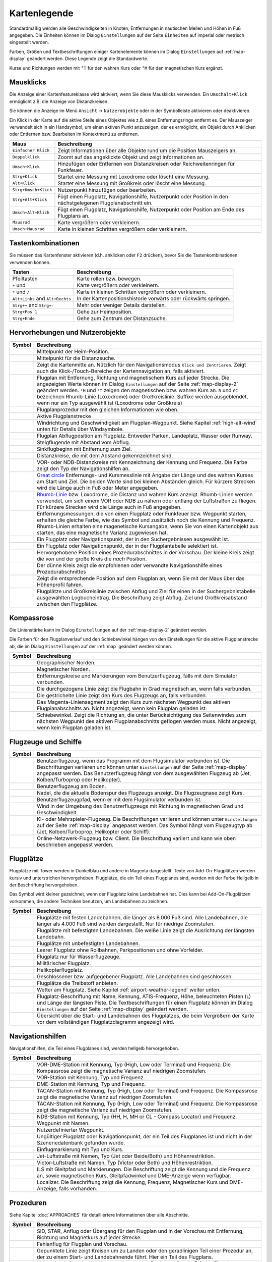 Kartenlegende
-------------

Standardmäßig werden alle Geschwindigkeiten in Knoten, Entfernungen in
nautischen Meilen und Höhen in Fuß angegeben. Die Einheiten können im
Dialog ``Einstellungen`` auf der Seite ``Einheiten`` auf
imperial oder metrisch eingestellt werden.

Farben, Größen und Textbeschriftungen einiger Kartenelemente können im
Dialog ``Einstellungen`` auf :ref:`map-display`
geändert werden. Diese Legende zeigt die Standardwerte.

Kurse und Richtungen werden mit ``°T`` für den wahren Kurs oder ``°M``
für den magnetischen Kurs ergänzt.

Mausklicks
~~~~~~~~~~

Die Anzeige einer Kartenfeatureklasse wird aktiviert, wenn
Sie diese Mausklicks verwenden. Ein ``Umschalt+Klick`` ermöglicht z.B. die
Anzeige von Distanzkreisen.

Sie können die Anzeige im Menü ``Ansicht`` -> ``Nutzerobjekte``
oder in der Symbolleiste aktivieren oder deaktivieren.

Ein Klick in der Karte auf die aktive Stelle eines Objektes wie z.B.
eines Entfernungsrings entfernt es. Der Mauszeiger verwandelt sich in ein
Handsymbol, um einen aktiven Punkt anzuzeigen, der es ermöglicht, ein
Objekt durch Anklicken oder Entfernen bzw. Bearbeiten im Kontextmenü zu
entfernen.

+-----------------------------------+-----------------------------------+
| Maus                              | Beschreibung                      |
+===================================+===================================+
| ``Einfacher Klick``               | Zeigt Informationen über alle     |
|                                   | Objekte rund um die Position      |
|                                   | Mauszeigers an.                   |
+-----------------------------------+-----------------------------------+
| ``Doppelklick``                   | Zoomt auf das angeklickte Objekt  |
|                                   | und zeigt Informationen an.       |
+-----------------------------------+-----------------------------------+
| ``Umsch+Klick``                   | Hinzufügen oder Entfernen von     |
|                                   | Distanzkreisen oder               |
|                                   | Reichweitenringen für Funkfeuer.  |
+-----------------------------------+-----------------------------------+
| ``Strg+Klick``                    | Startet eine Messung mit          |
|                                   | Loxodrome oder löscht eine        |
|                                   | Messung.                          |
+-----------------------------------+-----------------------------------+
| ``Alt+Klick``                     | Startet eine Messung mit          |
|                                   | Großkreis oder löscht eine        |
|                                   | Messung.                          |
+-----------------------------------+-----------------------------------+
| ``Strg+Umsch+Klick``              | Nutzerpunkt hinzufügen oder       |
|                                   | bearbeiten.                       |
+-----------------------------------+-----------------------------------+
| ``Strg+Alt+Klick``                | Fügt einen Flugplatz,             |
|                                   | Navigationshilfe, Nutzerpunkt     |
|                                   | oder Position in den              |
|                                   | nächstgelegenen Flugplanabschnitt |
|                                   | ein.                              |
+-----------------------------------+-----------------------------------+
| ``Umsch+Alt+Klick``               | Fügt einen Flugplatz,             |
|                                   | Navigationshilfe, Nutzerpunkt     |
|                                   | oder Position am Ende des         |
|                                   | Flugplans an.                     |
+-----------------------------------+-----------------------------------+
| ``Mausrad``                       | Karte vergrößern oder             |
|                                   | verkleinern.                      |
+-----------------------------------+-----------------------------------+
| ``Umsch+Mausrad``                 | Karte in kleinen Schritten        |
|                                   | vergrößern oder verkleinern.      |
+-----------------------------------+-----------------------------------+

.. _key-commands:

Tastenkombinationen
~~~~~~~~~~~~~~~~~~~

Sie müssen das Kartenfenster aktivieren (d.h. anklicken oder ``F2`` drücken),
bevor Sie die Tastenkombinationen verwenden können.

+-----------------------------------+-----------------------------------+
| Tasten                            | Beschreibung                      |
+===================================+===================================+
| Pfeiltasten                       | Karte rollen bzw. bewegen.        |
+-----------------------------------+-----------------------------------+
| ``+`` und ``-``                   | Karte vergrößern oder             |
|                                   | verkleinern.                      |
+-----------------------------------+-----------------------------------+
| ``*`` und ``/``                   | Karte in kleinen Schritten        |
|                                   | vergrößern oder verkleinern.      |
+-----------------------------------+-----------------------------------+
| ``Alt+Links`` and ``Alt+Rechts``  | In der Kartenpositionshistorie    |
|                                   | vorwärts oder rückwärts springen. |
+-----------------------------------+-----------------------------------+
| ``Strg++`` and ``Strg+-``         | Mehr oder weniger Details         |
|                                   | darstellen.                       |
+-----------------------------------+-----------------------------------+
| ``Strg+Pos 1``                    | Gehe zur Heimposition.            |
+-----------------------------------+-----------------------------------+
| ``Strg+Ende``                     | Gehe zum Zentrum der              |
|                                   | Distanzsuche.                     |
+-----------------------------------+-----------------------------------+

.. _highlights:

Hervorhebungen und Nutzerobjekte
~~~~~~~~~~~~~~~~~~~~~~~~~~~~~~~~~~

+-----------------------------------+-----------------------------------+
| Symbol                            | Beschreibung                      |
+===================================+===================================+
| |Home|                            | Mittelpunkt der Heim-Position.    |
+-----------------------------------+-----------------------------------+
| |Mark|                            | Mittelpunkt für die Distanzsuche. |
+-----------------------------------+-----------------------------------+
| |Center|                          | Zeigt die Kartenmitte an.         |
|                                   | Nützlich für den Navigationsmodus |
|                                   | ``Klick und Zentrieren``. Zeigt   |
|                                   | auch die Klick-/Touch-Bereiche    |
|                                   | der Kartennavigation an, falls    |
|                                   | aktiviert.                        |
+-----------------------------------+-----------------------------------+
| |Flight Plan|                     | Flugplan mit Entfernung, Richtung |
|                                   | und magnetischem Kurs auf jeder   |
|                                   | Strecke. Die angezeigten Werte    |
|                                   | können im Dialog                  |
|                                   | ``Einstellungen`` auf             |
|                                   | der Seite                         |
|                                   | :ref:`map-display-2` geändert     |
|                                   | werden. ``°M`` und                |
|                                   | ``°T`` zeigen                     |
|                                   | den magnetischen bzw. wahren Kurs |
|                                   | an. ``R`` und ``GC``              |
|                                   | bezeichnen Rhumb-Linie            |
|                                   | (Loxodrome) oder                  |
|                                   | Großkreislinie. Suffixe werden    |
|                                   | ausgeblendet, wenn nur ein        |
|                                   | Typ ausgewählt ist (Loxodrome     |
|                                   | oder Großkreis)                   |
+-----------------------------------+-----------------------------------+
| |Flight Plan Procedure|           | Flugplanprozedur mit den          |
|                                   | gleichen Informationen wie oben.  |
+-----------------------------------+-----------------------------------+
| |Active Leg|                      | Aktive Flugplanstrecke            |
+-----------------------------------+-----------------------------------+
| |Wind Barb|                       | Windrichtung und Geschwindigkeit  |
|                                   | am Flugplan-Wegpunkt. Siehe       |
|                                   | Kapitel :ref:`high-alt-wind`      |
|                                   | unten für Details über            |
|                                   | Windsymbole.                      |
+-----------------------------------+-----------------------------------+
| |Flight Plan Departure Position|  | Flugplan Abflugposition am        |
|                                   | Flugplatz. Entweder Parken,       |
|                                   | Landeplatz,                       |
|                                   | Wasser oder Runway.               |
+-----------------------------------+-----------------------------------+
| |Top of Climb|                    | Steigflugende mit Abstand         |
|                                   | vom Abflug.                       |
+-----------------------------------+-----------------------------------+
| |Top of Descent|                  | Sinkflugbeginn mit                |
|                                   | Entfernung zum Ziel.              |
+-----------------------------------+-----------------------------------+
| |Range|                           | Distanzkreise, die mit dem        |
|                                   | Abstand gekennzeichnet sind.      |
+-----------------------------------+-----------------------------------+
| |Range VOR| |Range NDB|           | VOR- oder NDB-Distanzkreise       |
|                                   | mit Kennzeichnung der Kennung     |
|                                   | und Frequenz. Die Farbe zeigt den |
|                                   | Typ der Navigationshilfen an.     |
+-----------------------------------+-----------------------------------+
| |Distance GC|                     | `Great                            |
|                                   | circle <https://en.wikipedia.org/ |
|                                   | wiki/Great-circle_distance>`__    |
|                                   | Entfernungs- und Kursmesslinie    |
|                                   | mit Angabe der Länge und des      |
|                                   | wahren Kurses am Start und Ziel.  |
|                                   | Die beiden Werte                  |
|                                   | sind bei kleinen Abständen        |
|                                   | gleich. Für kürzere Strecken wird |
|                                   | die Länge auch in Fuß oder Meter  |
|                                   | angegeben.                        |
+-----------------------------------+-----------------------------------+
| |Distance Rhumb|                  | `Rhumb-Linie <https://en.wikipedi |
|                                   | a.org/wiki/Rhumb_line>`__ bzw.    |
|                                   | Loxodrome, die                    |
|                                   | Distanz und wahren Kurs anzeigt.  |
|                                   | Rhumb-Linien werden verwendet, um |
|                                   | sich einem VOR oder NDB zu nähern |
|                                   | oder entlang der Luftstraßen zu   |
|                                   | fliegen. Für kürzere Strecken     |
|                                   | wird die Länge auch in Fuß        |
|                                   | angegeben.                        |
+-----------------------------------+-----------------------------------+
| |Distance VOR|                    | Entfernungsmessungen, die von     |
|                                   | einen Flugplatz oder Funkfeuer    |
|                                   | bzw. Wegpunkt starten, erhalten   |
|                                   | die gleiche Farbe, wie das Symbol |
|                                   | und zusätzlich noch die Kennung   |
|                                   | und Frequenz. Rhumb-Linien        |
|                                   | erhalten eine magenetische        |
|                                   | Kursangabe, wenn Sie von einen    |
|                                   | Kartenobjekt aus starten, das     |
|                                   | eine magnetische Varianz          |
|                                   | zugewiesen hat.                   |
+-----------------------------------+-----------------------------------+
| |Search Highlight|                | Ein Flugplatz oder                |
|                                   | Navigationspunkt, der in den      |
|                                   | Suchergebnissen ausgewählt ist.   |
+-----------------------------------+-----------------------------------+
| |Flight Plan Hightlight|          | Ein Flugplatz oder                |
|                                   | Navigationspunkt, der in der      |
|                                   | Flugplantabelle selektiert ist.   |
+-----------------------------------+-----------------------------------+
| |Procedure Highlight From|        | Hervorgehobene Position eines     |
| |Procedure Highlight To|          | Prozedurabschnittes in der        |
|                                   | Vorschau. Der kleine Kreis        |
|                                   | zeigt die *von* und der           |
|                                   | große Kreis die *nach*            |
|                                   | Position.                         |
+-----------------------------------+-----------------------------------+
| |Procedure Highlight Related|     | Der dünne Kreis zeigt die         |
|                                   | empfohlenen oder verwandte        |
|                                   | Navigationshilfe eines            |
|                                   | Prozedurabschnittes               |
+-----------------------------------+-----------------------------------+
| |Elevation Profile Position|      | Zeigt die entsprechende Position  |
|                                   | auf dem Flugplan an, wenn Sie mit |
|                                   | der Maus über das Höhenprofil     |
|                                   | fahren.                           |
+-----------------------------------+-----------------------------------+
| |Logbook Entry|                   | Flugplätze und Großkreislinie     |
|                                   | zwischen Abflug und Ziel für      |
|                                   | einen in der Suchergebnistabelle  |
|                                   | ausgewählten Logbucheintrag. Die  |
|                                   | Beschriftung zeigt Abflug, Ziel   |
|                                   | und                               |
|                                   | Großkreisabstand zwischen den     |
|                                   | Flugplätze.                       |
+-----------------------------------+-----------------------------------+

.. _compass-rose:

Kompassrose
~~~~~~~~~~~

Die Linienstärke kann im Dialog ``Einstellungen`` auf der
:ref:`map-display-2` geändert werden.

Die Farben für den Flugplanverlauf und den Schiebewinkel hängen von den
Einstellungen für die aktive Flugplanstrecke ab, die im Dialog
``Einstellungen`` auf der :ref:`map` geändert werden können.

+-----------------------------------+-----------------------------------+
| Symbol                            | Beschreibung                      |
+===================================+===================================+
| |True North|                      | Geographischer Norden.            |
+-----------------------------------+-----------------------------------+
| |Magnetic North|                  | Magnetischer Norden.              |
+-----------------------------------+-----------------------------------+
| |Distance Circles|                | Entfernungskreise und             |
|                                   | Markierungen vom                  |
|                                   | Benutzerflugzeug, falls mit dem   |
|                                   | Simulator verbunden.              |
+-----------------------------------+-----------------------------------+
| |Aircraft Track Rose|             | Die durchgezogene Linie zeigt die |
|                                   | Flugbahn in Grad magnetisch an,   |
|                                   | wenn falls verbunden.             |
+-----------------------------------+-----------------------------------+
| |Aircraft Heading|                | Die gestrichelte Linie zeigt den  |
|                                   | Kurs des Flugzeugs an, falls      |
|                                   | verbunden.                        |
+-----------------------------------+-----------------------------------+
| |Flight Plan Leg Course|          | Das Magenta-Liniensegment zeigt   |
|                                   | den Kurs zum nächsten Wegpunkt    |
|                                   | des aktiven Flugplanabschnitts    |
|                                   | an. Nicht angezeigt,              |
|                                   | wenn kein Flugplan                |
|                                   | geladen ist.                      |
+-----------------------------------+-----------------------------------+
| |Heading|                         | Schiebewinkel. Zeigt die Richtung |
|                                   | an, die unter Berücksichtigung    |
|                                   | des Seitenwindes zum nächsten     |
|                                   | Wegpunkt des aktiven              |
|                                   | Flugplanabschnitts geflogen       |
|                                   | werden muss. Nicht angezeigt,     |
|                                   | wenn kein Flugplan geladen ist.   |
+-----------------------------------+-----------------------------------+

.. _vehicles:

Flugzeuge und Schiffe
~~~~~~~~~~~~~~~~~~~~~

+-----------------------------------+-----------------------------------+
| Symbol                            | Beschreibung                      |
+===================================+===================================+
| |Small GA User| |Jet User|        | Benutzerflugzeug, wenn das        |
| |Helicopter User|                 | Programm mit dem Flugsimulator    |
|                                   | verbunden ist. Die Beschriftungen |
|                                   | variieren und können unter        |
|                                   | ``Einstellungen`` auf der         |
|                                   | Seite :ref:`map-display`          |
|                                   | angepasst werden. Das             |
|                                   | Benutzerflugzeug hängt von dem    |
|                                   | ausgewählten Flugzeug ab (Jet,    |
|                                   | Kolben/Turboprop oder             |
|                                   | Helikopter).                      |
+-----------------------------------+-----------------------------------+
| |Small GA on Ground| |Jet on      | Benutzerflugzeug am Boden.        |
| Ground| |Helicopter on Ground|    |                                   |
| |Ship on Ground|                  |                                   |
+-----------------------------------+-----------------------------------+
| |Aircraft Track Needle|           | Nadel, die die aktuelle Bodenspur |
|                                   | des Flugzeugs anzeigt. Die        |
|                                   | Flugzeugnase zeigt Kurs.          |
+-----------------------------------+-----------------------------------+
| |Trail|                           | Benutzerflugzeugpfad, wenn er mit |
|                                   | dem Flugsimulator verbunden ist.  |
+-----------------------------------+-----------------------------------+
| |Wind|                            | Wind in der Umgebung des          |
|                                   | Benutzerflugzeugs mit Richtung in |
|                                   | magnetischen Grad und             |
|                                   | Geschwindigkeit.                  |
+-----------------------------------+-----------------------------------+
| |Small GA| |Jet| |Helicopter|     | KI- oder Mehrspieler-Flugzeug.    |
| |Small GA Ground| |Jet Ground|    | Die Beschriftungen variieren und  |
| |Helicopter Ground| |Ship|        | können unter ``Einstellungen``    |
|                                   | auf der Seite                     |
|                                   | :ref:`map-display` angepasst      |
|                                   | werden. Das Symbol hängt vom      |
|                                   | Flugzeugtyp ab (Jet,              |
|                                   | Kolben/Turboprop, Helikopter oder |
|                                   | Schiff).                          |
+-----------------------------------+-----------------------------------+
| |Online on in Flight| |Online on  | Online-Netzwerk-Flugzeug bzw.     |
| Ground|                           | Client. Die Beschriftung variiert |
|                                   | und kann wie oben beschrieben     |
|                                   | angepasst werden.                 |
+-----------------------------------+-----------------------------------+

.. _airports:

Flugplätze
~~~~~~~~~~~~~~~~

Flugplätze mit Tower werden in Dunkelblau und andere in Magenta
dargestellt. Texte von Add-On-Flugplätzen werden kursiv und
unterstrichen hervorgehoben. Flugplätze, die ein Teil eines Flugplanes
sind, werden mit der Farbe Hellgelb in der Beschriftung hervorgehoben.

Das Symbol wird kleiner gezeichnet, wenn der Flugplatz keine Landebahnen
hat. Dies kann bei Add-On-Flugplätzen vorkommen, die andere Techniken
benutzen, um Landebahnen zu zeichnen.

+-----------------------------------+-----------------------------------+
| Symbol                            | Beschreibung                      |
+===================================+===================================+
| |Large Airport Tower|             | Flugplätze mit festen             |
| |Large Airport|                   | Landebahnen, die länger als 8.000 |
|                                   | Fuß sind. Alle Landebahnen, die   |
|                                   | länger als 4.000 Fuß sind werden  |
|                                   | dargestellt. Nur für niedrige     |
|                                   | Zoomstufen.                       |
+-----------------------------------+-----------------------------------+
| |Airport with Tower| |Airport|    | Flugplätze mit befestigten        |
|                                   | Landebahnen. Die weiße Linie      |
|                                   | zeigt die Ausrichtung der         |
|                                   | längsten Landebahn.               |
+-----------------------------------+-----------------------------------+
| |Airport with soft runways and    | Flugplätze mit unbefestigten      |
| Tower| |Airport with soft         | Landebahnen.                      |
| Runways|                          |                                   |
+-----------------------------------+-----------------------------------+
| |Airport Empty| |Airport Empty    | Leerer Flugplatz ohne Rollbahnen, |
| Soft|                             | Parkpositionen und ohne           |
|                                   | Vorfelder.                        |
+-----------------------------------+-----------------------------------+
| |Seaplane Base with Tower|        | Flugplatz nur für                 |
| |Seaplane Base|                   | Wasserflugzeuge.                  |
+-----------------------------------+-----------------------------------+
| |Military Airport with Tower|     | Militärischer Flugplatz.          |
| |Military Airport|                |                                   |
+-----------------------------------+-----------------------------------+
| |Heliport|                        | Helikopterflugplatz.              |
+-----------------------------------+-----------------------------------+
| |Closed Airport with Tower|       | Geschlossener bzw. aufgegebener   |
| |Closed Airport|                  | Flugplatz. Alle Landebahnen sind  |
|                                   | geschlossen.                      |
+-----------------------------------+-----------------------------------+
| |Airport with Fuel| |Airport with | Flugplätze die Treibstoff         |
| soft Runways and Fuel|            | anbieten.                         |
+-----------------------------------+-----------------------------------+
| |Airport Weather|                 | Wetter am Flugplatz. Siehe        |
|                                   | Kapitel                           |
|                                   | :ref:`airport-weather-legend`     |
|                                   | weiter unten.                     |
+-----------------------------------+-----------------------------------+
| |Airport Text|                    | Flugplatz-Beschriftung mit Name,  |
|                                   | Kennung, ATIS-Frequenz, Höhe,     |
|                                   | beleuchteten Pisten (``L``) und   |
|                                   | Länge der längsten Piste. Die     |
|                                   | Textbeschriftungen für einen      |
|                                   | Flugplatz können im Dialog        |
|                                   | ``Einstellungen`` auf der         |
|                                   | Seite :ref:`map-display`          |
|                                   | geändert werden.                  |
+-----------------------------------+-----------------------------------+
| |Airport Overview|                | Übersicht über die Start- und     |
|                                   | Landebahnen des Flugplatzes, die  |
|                                   | beim Vergrößern der Karte vor dem |
|                                   | vollständigen Flugplatzdiagramm   |
|                                   | angezeigt wird.                   |
+-----------------------------------+-----------------------------------+

.. _navaids:

Navigationshilfen
~~~~~~~~~~~~~~~~~~~~~~~~~~~~~~~~~~~~

Navigationshilfen, die Teil eines Flugplanes sind, werden hellgelb
hervorgehoben.

+-----------------------------------+-----------------------------------+
| Symbol                            | Beschreibung                      |
+===================================+===================================+
| |VORDME Small| |VORDME Large|     | VOR-DME-Station mit Kennung, Typ  |
|                                   | (High, Low oder Terminal) und     |
|                                   | Frequenz. Die Kompassrose zeigt   |
|                                   | die magnetische Varianz auf       |
|                                   | niedrigen Zoomstufen.             |
+-----------------------------------+-----------------------------------+
| |VOR Small| |VOR Large|           | VOR-Station mit Kennung, Typ und  |
|                                   | Frequenz.                         |
+-----------------------------------+-----------------------------------+
| |DME|                             | DME-Station mit Kennung, Typ und  |
|                                   | Frequenz.                         |
+-----------------------------------+-----------------------------------+
| |TACAN Small| |TACAN Large|       | TACAN-Station mit Kennung, Typ    |
|                                   | (High, Low oder Terminal) und     |
|                                   | Frequenz. Die Kompassrose zeigt   |
|                                   | die magnetische Varianz auf       |
|                                   | niedrigen Zoomstufen.             |
+-----------------------------------+-----------------------------------+
| |VORTAC Small| |VORTAC Large|     | TACAN-Station mit Kennung, Typ    |
|                                   | (High, Low oder Terminal) und     |
|                                   | Frequenz. Die Kompassrose zeigt   |
|                                   | die magnetische Varianz auf       |
|                                   | niedrigen Zoomstufen.             |
+-----------------------------------+-----------------------------------+
| |NDB Small| |NDB Large|           | NDB-Station mit Kennung, Typ (HH, |
|                                   | H, MH or CL - Compass Locator)    |
|                                   | und Frequenz.                     |
+-----------------------------------+-----------------------------------+
| |Waypoint|                        | Wegpunkt mit Namen.               |
+-----------------------------------+-----------------------------------+
| |User-defined Waypoint|           | Nutzerdefinierter Wegpunkt.       |
+-----------------------------------+-----------------------------------+
| |Waypoint Invalid|                | Ungültiger Flugplatz oder         |
|                                   | Navigationspunkt, der ein Teil    |
|                                   | des Flugplanes ist und nicht in   |
|                                   | der Szeneriedatenbank gefunden    |
|                                   | wurde.                            |
+-----------------------------------+-----------------------------------+
| |Marker Outer| |Marker Middle|    | Einflugmarkierung mit Typ und     |
| |Marker Inner|                    | Kurs.                             |
+-----------------------------------+-----------------------------------+
| |Jet Airway|                      | Jet-Luftstraße mit Namen, Typ     |
|                                   | (Jet oder Beide/Both) und         |
|                                   | Höhenrestriktion.                 |
+-----------------------------------+-----------------------------------+
| |Victor Airway|                   | Victor-Luftstraße mit Namen, Typ  |
|                                   | (Victor oder Both) und            |
|                                   | Höhenrestriktion.                 |
+-----------------------------------+-----------------------------------+
| |ILS|                             | ILS mit Gleitpfad und             |
|                                   | Markierungen.                     |
|                                   | Die Beschriftung zeigt die Kennung|
|                                   | und die Frequenz an, sowie        |
|                                   | magnetischen Kurs, Gleitpfadwinkel|
|                                   | und DME-Anzeige wenn              |
|                                   | verfügbar.                        |
+-----------------------------------+-----------------------------------+
| |Localizer|                       | Localizer. Die Beschriftung       |
|                                   | zeigt die Kennung,                |
|                                   | Frequenz, Magnetischer Kurs und   |
|                                   | DME-Anzeige, falls vorhanden.     |
+-----------------------------------+-----------------------------------+

.. _procedures:

Prozeduren
~~~~~~~~~~

Siehe Kapitel :doc:`APPROACHES` für detailliertere
Informationen über alle Abschnitte.

+-----------------------------------+-----------------------------------+
| Symbol                            | Beschreibung                      |
+===================================+===================================+
| |Procedure Leg Flight Plan|       | SID, STAR, Anflug oder Übergang   |
| |Procedure Leg Preview|           | für den Flugplan und in der       |
|                                   | Vorschau mit Entfernung, Richtung |
|                                   | und Magnetkurs auf jeder Strecke. |
+-----------------------------------+-----------------------------------+
| |Missed Leg Flight Plan| |Missed  | Fehlanflug für                    |
| Leg Preview|                      | Flugplan und Vorschau.            |
+-----------------------------------+-----------------------------------+
| |Circle to Land or Straight in|   | Gepunktete Linie zeigt            |
|                                   | Kreisen um zu Landen oder den     |
|                                   | geradlinigen                      |
|                                   | Teil einer Prozedur an, der zu    |
|                                   | einem Start- und Landebahnende    |
|                                   | führt. Hier ein Teil des          |
|                                   | Flugplans.                        |
+-----------------------------------+-----------------------------------+
| |Vectors|                         | Vektorabschnitt zeigt den Kurs    |
|                                   | zu einem ersten Punkt an. Hier ein|
|                                   | Teil des Flugplans.               |
+-----------------------------------+-----------------------------------+
| |Manual|                          | Manueller Abschnitt. Fliegen Sie  |
|                                   | nach den Anweisungen des ATC.     |
|                                   | Hier als Vorschau dargestellt.    |
+-----------------------------------+-----------------------------------+
| |Alternate|                       | Flug zum Ausweichflugplatz.       |
+-----------------------------------+-----------------------------------+
| |Procedure Point|                 | Der grau-gelb gefüllte Kreis      |
|                                   | kennzeichnet einen Prozedurpunkt, |
|                                   | der keine Navigationshilfe ist,   |
|                                   | sondern durch Kurs bzw.           |
|                                   | Entfernung von einer              |
|                                   | Navigationshilfe, einer           |
|                                   | Höhenbeschränkung oder einer      |
|                                   | manuellen Beendigung definiert    |
|                                   | ist.                              |
+-----------------------------------+-----------------------------------+
| |Procedure Overfly|               | Ein schwarzer Kreis zeigt einen   |
|                                   | Wegpunkt an der zwangsweise       |
|                                   | überflogen werden muss. Dies kann |
|                                   | ein Prozedurpunkt oder eine       |
|                                   | Navigationshilfe sein.            |
+-----------------------------------+-----------------------------------+
| |Procedure FAF|                   | Das Malteserkreuz markiert den    |
|                                   | Endanflug oder den Punkt für den  |
|                                   | finalen Endanflugkurs.            |
+-----------------------------------+-----------------------------------+
| |Procedure GS|                    | Das Präfix ``GS`` zeigt keine     |
|                                   | Höhenrestriktion an sondern ist   |
|                                   | ein Indikator für den             |
|                                   | ILS-Gleitpfad. Kann ``auf`` oder  |
|                                   | ``auf oder höher`` anzeigen.      |
+-----------------------------------+-----------------------------------+
| |Procedure Manual|                | Fliegen Sie einen Kurs, eine Spur |
|                                   | oder eine Warteschleife, bis er   |
|                                   | manuell von ATC beendet wird.     |
+-----------------------------------+-----------------------------------+
| |Procedure Intercept Leg|         | Den nächsten Abschnitt bei einem  |
|                                   | Kurs von etwa 45 Grad abfangen.   |
+-----------------------------------+-----------------------------------+
| |Procedure Altitude|              | Prozedurabschnitt, der bei        |
|                                   | Erreichen der vorgegebenen Höhe   |
|                                   | beendet wird.                     |
+-----------------------------------+-----------------------------------+
| |Procedure Intercept Distance|    | Ein Punkt, der durch einen Kurs   |
|                                   | oder eine Richtung und die        |
|                                   | Entfernung zu einer               |
|                                   | Navigationshilfe definiert ist.   |
+-----------------------------------+-----------------------------------+
| |Procedure Intercept Radial|      | Wenden, um ein Radial des         |
|                                   | Funkfeuers anzuschneiden.         |
+-----------------------------------+-----------------------------------+
| |Procedure Intercept Course       | Dieser Punkt wird durch einen     |
| Distance|                         | Kurs oder eine Spur definiert,    |
|                                   | die durch Erreichen einer         |
|                                   | DME-Distanz beendet wird.         |
+-----------------------------------+-----------------------------------+
| |Procedure Intercept Course to    | Fangen Sie einen Kurs zum         |
| Fix|                              | nächsten Punkt in einem Winkel    |
|                                   | von etwa 45 Grad ab.              |
+-----------------------------------+-----------------------------------+

.. _airport-diagram:

Flugplatzdiagramm
~~~~~~~~~~~~~~~~~

Landebahn-, Rollbahn-, Helikopterlandeplatz- und Vorfeldfarben zeigen
den Typ der Oberfläche an. Weiß wird für einen ungültigen Oberflächentyp
benutzt.

+-----------------------------------+-----------------------------------+
| Symbol                            | Beschreibung                      |
+===================================+===================================+
| |Runway|                          | Landebahn mit Länge, Breite,      |
|                                   | Lichtindikator (``L``) und        |
|                                   | Oberflächentyp.                   |
+-----------------------------------+-----------------------------------+
| |Runway End|                      | Landebahnende mit Kennung und     |
|                                   | magnetischem Kurs.                |
+-----------------------------------+-----------------------------------+
| |Runway Threshold|                | Versetzte Anflugschwelle. Nicht   |
|                                   | zum Landen benutzen.              |
+-----------------------------------+-----------------------------------+
| |Runway Overrun|                  | Overrun-Bereich. Nicht zum        |
|                                   | Rollen, Starten oder Landen       |
|                                   | benutzen.                         |
+-----------------------------------+-----------------------------------+
| |Runway Blastpad|                 | Blast-Pad-Bereich. Nicht zum      |
|                                   | Rollen, Starten oder Landen       |
|                                   | benutzen.                         |
+-----------------------------------+-----------------------------------+
| |Taxiway|                         | Rollbahn mit Namen.               |
+-----------------------------------+-----------------------------------+
| |Closed Taxiway|                  | Geschlossene Rollbahn.            |
+-----------------------------------+-----------------------------------+
| |Taxiway Apron|                   | Halbtransparente Vorfelder und    |
|                                   | Rollbahnen zeigen, dass keine     |
|                                   | Oberfläche gezeichnet wird.       |
+-----------------------------------+-----------------------------------+
| |Tower Active| |Tower|            | Tower. Rot, wenn eine             |
|                                   | Funkfrequenz zugewiesen ist,      |
|                                   | sonst nur die Sichtposition des   |
|                                   | Towers.                           |
+-----------------------------------+-----------------------------------+
| |Fuel|                            | Tankstelle                        |
+-----------------------------------+-----------------------------------+
| |Parking GA|                      | Parkposition der allgemeinen      |
|                                   | Luftfahrt (GA Ramp) mit Nummer    |
|                                   | und Richtungsanzeiger.            |
+-----------------------------------+-----------------------------------+
| |Parking Gate no Jetway|          | Flugsteig (Gate) mit Nummer und   |
| |Parking Gate|                    | Richtungsanzeiger. Ein zweiter    |
|                                   | Ring zeigt die Verfügbarkeit      |
|                                   | einer Fluggastbrücke (Jetway) an. |
+-----------------------------------+-----------------------------------+
| |Parking Cargo|                   | Frachtrampe                       |
+-----------------------------------+-----------------------------------+
| |Parking Mil|                     | Militärische Parkposition oder    |
|                                   | Frachtrampe.                      |
+-----------------------------------+-----------------------------------+
| |Helipad| |Helipad Medical|       | Helikopterlandeplatz              |
| |Helipad Square|                  |                                   |
+-----------------------------------+-----------------------------------+

.. _elevation-profile-legend:

Höhenprofil
~~~~~~~~~~~

Die Farben und Symbole des Höhenprofils folgen dem Stil der Hauptkarte,
wie er im Einstellungsdialog auf der Seite :ref:`map-display`
eingestellt ist. Farben, Platzrunden und Symbole für Flugplätze,
Navigationshilfen, Prozeduren, aktive und abgeflogene Flugplanabschnitte
sind identisch. Die Profilanzeige folgt auch anderen Karteneinstellungen
wie der Sichtbarkeit von Flugplanlinie, Flugzeug und Flugzeugpfad.

+-----------------------------------+-----------------------------------+
| Symbol                            | Beschreibung                      |
+===================================+===================================+
| |Profile Start| |Profile End|     | Boden mit Abflughöhe auf der      |
|                                   | linken Seite und                  |
|                                   | Zielflugplatzhöhe auf der rechten |
|                                   | Seite.                            |
+-----------------------------------+-----------------------------------+
| |Flight Plan Profile|             | Reiseflughöhe.                    |
+-----------------------------------+-----------------------------------+
| |Top of Climb Profile|            | Ende des Steigfluges mit          |
|                                   | Entfernung vom Start.             |
+-----------------------------------+-----------------------------------+
| |Top of Descent Profile|          | Start des Sinkfluges mit          |
|                                   | Entfernung zum Ziel.              |
+-----------------------------------+-----------------------------------+
| |At|                              | Höhenbeschränkung einer Prozedur  |
|                                   | mit Wegpunktname.                 |
+-----------------------------------+-----------------------------------+
| |At or above|                     | *Auf oder höher*                  |
|                                   | Höhenbeschränkung einer Prozedur  |
|                                   | mit Wegpunktname.                 |
+-----------------------------------+-----------------------------------+
| |At or below|                     | *Auf oder niedriger*              |
|                                   | Höhenbeschränkung einer Prozedur  |
|                                   | mit Wegpunktname.                 |
+-----------------------------------+-----------------------------------+
| |Between|                         | *Auf oder höher und auf oder      |
|                                   | niedriger* (zwischen)             |
|                                   | Höhenbeschränkung einer Prozedur. |
+-----------------------------------+-----------------------------------+
| |Profile Safe Alt|                | Minimale sichere Höhe für den     |
|                                   | Flugplan. Dies ist die Bodenhöhe  |
|                                   | plus 1000 Fuß, aufgerundet auf    |
|                                   | die nächsten 500 Fuß. Der 1000    |
|                                   | Fuß Puffer kann im Dialog         |
|                                   | ``Einstellungen`` auf der         |
|                                   | Seite :ref:`flight-plan`          |
|                                   | geändert werden.                  |
+-----------------------------------+-----------------------------------+
| |Profile Segment Safe Alt|        | Minimale sichere Höhe für ein     |
|                                   | Flugplansegment. Es gelten die    |
|                                   | gleichen Regeln wie für die       |
|                                   | minimale sichere Höhe des         |
|                                   | Flugplans.                        |
+-----------------------------------+-----------------------------------+
| |Aircraft|                        | Benutzerflugzeug, wenn das        |
|                                   | Programm mit dem Simulator        |
|                                   | verbunden ist. Die Beschriftungen |
|                                   | zeigen die aktuelle Höhe und die  |
|                                   | Steig- bzw. Sinkrate an.          |
+-----------------------------------+-----------------------------------+
| |Trail Profile|                   | Benutzerflugzeugpfad, wenn das    |
|                                   | Programm mit dem Flugsimulator    |
|                                   | verbunden ist.                    |
+-----------------------------------+-----------------------------------+
| |ILS Profile|                     | ILS-Gleitpfad. Die Beschriftung   |
|                                   | zeigt Kennung, Frequenz,          |
|                                   | magnetischen Kurs, Neigung des    |
|                                   | Gleitpfades und DME-Anzeige,      |
|                                   | falls vorhanden. Dies wird nur    |
|                                   | angezeigt, wenn ein Anflug        |
|                                   | ausgewählt wurde und das Start-   |
|                                   | und Landebahnende ein ILS hat.    |
|                                   | Der Öffnungswinkel hat keinen     |
|                                   | Bezug zur tatsächlichen           |
|                                   | Genauigkeit.                      |
+-----------------------------------+-----------------------------------+
| |VASI|                            | VASI-Pfad. Die Beschriftung zeigt |
|                                   | die Neigung und den VASI-Typ an.  |
|                                   | Dies wird nur angezeigt, wenn ein |
|                                   | Anflug ausgewählt wurde und das   |
|                                   | Start- und Landebahnende ein VASI |
|                                   | hat. Der Öffnungswinkel hat       |
|                                   | keinen Bezug zur tatsächlichen    |
|                                   | Genauigkeit.                      |
+-----------------------------------+-----------------------------------+

.. _airport-traffic-pattern:

Platzrunde
~~~~~~~~~~

Farbe und Indikatoren hängen von der Wahl des Benutzers für :doc:`HOLD` ab.

+-----------------------------------+-----------------------------------+
| Symbol                            | Beschreibung                      |
+===================================+===================================+
| |Downwind|                        | Gegenanflug der Platzrunde mit    |
|                                   | Höhe und Magnetkurs.              |
+-----------------------------------+-----------------------------------+
| |Final|                           | Endabschnitt der Platzrunde mit   |
|                                   | Start- und Landebahn sowie        |
|                                   | magnetischen Kurs.                |
+-----------------------------------+-----------------------------------+
| |Entry Indicator|                 | Pfeil und gestrichelte Linien     |
|                                   | zeigen den Pfad für den Eintritt  |
|                                   | in die Platzrunde.                |
+-----------------------------------+-----------------------------------+
| |Exit Indicator|                  | Gestrichelte Linie und Pfeile     |
|                                   | zeigen den Pfad für den Austritt  |
|                                   | aus der Platzrunde.               |
+-----------------------------------+-----------------------------------+
| |Active Position Pattern|         | Weißer Kreis ist aktiver Punkt an |
|                                   | der Startbahnschwelle des         |
|                                   | Platzrunde.                       |
|                                   | Der Mauszeiger ändert             |
|                                   | sich und ermöglicht es,           |
|                                   | die Platzrunde im Kontextmenü zu  |
|                                   | entfernen.                        |
+-----------------------------------+-----------------------------------+

.. _holding-legend:

Warteschleife
~~~~~~~~~~~~~~~

Die Farbe hängt von der Wahl des Benutzers im Dialog :doc:`HOLD` ab.

+-----------------------------------+-----------------------------------+
| Symbol                            | Beschreibung                      |
+===================================+===================================+
| |Inbound to Fix|                  | Warteschleifenursprung,           |
|                                   | magnetischer und                  |
|                                   | echter einwärts-Kurs, Zeit für    |
|                                   | geraden Abschnitt und Kennung     |
|                                   | der Navigationshilfe              |
|                                   | (``LBU``). Die Kennung wird nur   |
|                                   | angezeigt, wenn die Warteschleife |
|                                   | an                                |
|                                   | ein Navigationshilfe gekoppelt    |
|                                   | ist. Die                          |
|                                   | echte Kursanzeige hängt von den   |
|                                   | Einstellungen ab.                 |
+-----------------------------------+-----------------------------------+
| |outbound from Fix|               | Magnetischer und echter           |
|                                   | auswärts-Kurs, Geschwindigkeit    |
|                                   | und Höhe wie im Dialog angegeben. |
|                                   | Die echte Kursanzeige hängt von   |
|                                   | den Optionen ab.                  |
+-----------------------------------+-----------------------------------+
| |Active Position Hold|            | Aktiver Punkt und Ursprung der    |
|                                   | Warteschleife. Der                |
|                                   | Mauszeiger ändert sich            |
|                                   | und ermöglicht es, die            |
|                                   | Warteschleife im                  |
|                                   | Kontextmenü zu entfernen.         |
+-----------------------------------+-----------------------------------+

.. _mora-grid:

MORA-Gitter
~~~~~~~~~~~

Das minimale Off-Route-Höhenraster stellt eine Hindernisfreigabe
innerhalb eines Ein-Grad-Rasters dar. Die Höhe übergeht jegliches
Gelände und Hindernisse um 1000 Fuß in Gebieten, in denen die höchsten
Lagen 5000 Fuß oder niedriger sind. Wo die Höhen über 5000 Fuß liegen,
wird das Gelände um 2000 Fuß übergangen.

Textgröße und Transparenz können im Einstellungsdialog auf der Seite
:ref:`map-display-2` eingestellt werden.

+-----------------------------------+-----------------------------------+
| Symbol                            | Beschreibung                      |
+===================================+===================================+
| |MORA Grid|                       | MORA-Gitter. Die große Zahl ist   |
|                                   | 1000 Fuß und kleine Zahl 100 Fuß. |
|                                   | Beispiel hier: 3300, 4400, 6000,  |
|                                   | 9900 und 10500 Fuß.               |
+-----------------------------------+-----------------------------------+

.. _airport-weather-legend:

Flugplatzwetter
~~~~~~~~~~~~~~~

.. _airport-weather-flightrules:

Flugregeln
^^^^^^^^^^

+-----------------------------------+-----------------------------------+
| Symbol                            | Beschreibung                      |
+===================================+===================================+
| |VFR|                             | VFR. Sichtflugregeln.             |
+-----------------------------------+-----------------------------------+
| |MVFR|                            | MVFR. Marginale VFR. Sicht gleich |
|                                   | oder kleiner als 5 Meilen oder    |
|                                   | niedrigste Wolkendecke gleich     |
|                                   | oder kleiner als 3000 Fuß.        |
+-----------------------------------+-----------------------------------+
| |IFR|                             | IFR. Instrumentenflugregeln.      |
|                                   | Sichtweite unter 3 Meilen oder    |
|                                   | niedrigste Wolkendecke unter 1000 |
|                                   | Fuß.                              |
+-----------------------------------+-----------------------------------+
| |LIFR|                            | LIFR. Limitierte IFR. Sichtweite  |
|                                   | unter einer Meile oder niedrigste |
|                                   | Wolkendecke unter 500 Fuß.        |
+-----------------------------------+-----------------------------------+

.. _airport-weather-cloud:

Wolken
^^^^^^

=========== ===================
Symbol      Beschreibung
=========== ===================
|Clear|     Keine Wolken
|Few|       Vereinzelt
|Scattered| Verteilt
|Broken|    Überwiegend bedeckt
|Overcast|  Bedeckt
=========== ===================

.. _airport-weather-wind:

Wind
~~~~~~~~~~~~~~~

+-----------------------------------+-----------------------------------+
| Symbol                            | Beschreibung                      |
+===================================+===================================+
| |No Wind|                         | Kein Zeiger bedeutet Wind unter 2 |
|                                   | Knoten.                           |
+-----------------------------------+-----------------------------------+
| |4 Knots Wind|                    | Zeiger ohne Windfahnen zeigt Wind |
|                                   | unter 5 Knoten.                   |
+-----------------------------------+-----------------------------------+
| |5 Knots Wind|                    | Kurze Windfahne am Zeiger         |
|                                   | entspricht 5 Knoten Wind.         |
+-----------------------------------+-----------------------------------+
| |10 Knots Wind|                   | Lange Windfahne entspricht 10     |
|                                   | Knoten Wind.                      |
+-----------------------------------+-----------------------------------+
| |50 Knots Wind|                   | 50 Knoten Wind.                   |
+-----------------------------------+-----------------------------------+
| |25 Knots Wind|                   | Beispiel: 25 Knoten.              |
+-----------------------------------+-----------------------------------+
| |65 Knots Wind|                   | Beispiel: 65 Knoten.              |
+-----------------------------------+-----------------------------------+
| |15 Knots steady Wind gusting to  | Beispiel: 15 Knoten stetiger Wind |
| 30 Knots|                         | (schwarz) und                     |
|                                   | Böen bis 30 Knoten (rot).         |
+-----------------------------------+-----------------------------------+

.. _high-alt-wind:

Höhenwinde
^^^^^^^^^^

=====================  =========================================
Symbol                 Beschreibung
=====================  =========================================
|No Wind Aloft|        Kein Zeiger bedeutet Wind unter 2 Knoten.
|Wind below 5 Knots|   Unter 5 Knoten aus Westen.
|25 Knots Wind Aloft|  Beispiel: 25 Knoten.
=====================  =========================================

.. |10 Knots Wind| image:: ../images/legend_weather_wind10.png
.. |15 Knots steady Wind gusting to 30 Knots| image:: ../images/legend_weather_wind_gust.png
.. |25 Knots Wind| image:: ../images/legend_weather_wind25.png
.. |25 Knots Wind Aloft| image:: ../images/legend_wind_25.png
.. |4 Knots Wind| image:: ../images/legend_weather_wind4.png
.. |5 Knots Wind| image:: ../images/legend_weather_wind5.png
.. |50 Knots Wind| image:: ../images/legend_weather_wind50.png
.. |65 Knots Wind| image:: ../images/legend_weather_wind65.png
.. |Active Leg| image:: ../images/legend_activesegment.png
.. |Active Position Hold| image:: ../images/legend_holdactive.png
.. |Active Position Pattern| image:: ../images/legend_patternactive.png
.. |Aircraft Heading| image:: ../images/legend_compass_rose_heading.png
.. |Aircraft Track Needle| image:: ../images/legend_aircraft_trackneedle.png
.. |Aircraft Track Rose| image:: ../images/legend_compass_rose_track.png
.. |Aircraft| image:: ../images/legend_profile_aircraft.png
.. |Airport Empty Soft| image:: ../images/legend_airport_empty_soft.png
.. |Airport Empty| image:: ../images/legend_airport_empty.png
.. |Airport Overview| image:: ../images/legend_airport_overview.png
.. |Airport Text| image:: ../images/legend_airportlabel.png
.. |Airport Weather| image:: ../images/legend_airport_weather.png
.. |Airport with Fuel| image:: ../images/legend_airport_tower_fuel.png
.. |Airport with Tower| image:: ../images/legend_airport_tower.png
.. |Airport with soft Runways and Fuel| image:: ../images/legend_airport_soft_fuel.png
.. |Airport with soft Runways| image:: ../images/legend_airport_soft.png
.. |Airport with soft runways and Tower| image:: ../images/legend_airport_tower_soft.png
.. |Airport| image:: ../images/legend_airport.png
.. |Alternate| image:: ../images/legend_routealternate.png
.. |At or above| image:: ../images/legend_proc_atabove.png
.. |At or below| image:: ../images/legend_proc_atbelow.png
.. |At| image:: ../images/legend_proc_at.png
.. |Between| image:: ../images/legend_proc_between.png
.. |Broken| image:: ../images/legend_weather_vfr_bkn.png
.. |Center| image:: ../images/legend_centermark.png
.. |Circle to Land or Straight in| image:: ../images/legend_proc_ctl.png
.. |Clear| image:: ../images/legend_weather_vfr_clear.png
.. |Closed Airport with Tower| image:: ../images/legend_airport_tower_closed.png
.. |Closed Airport| image:: ../images/legend_airport_closed.png
.. |Closed Taxiway| image:: ../images/legend_closedtaxi.png
.. |Heading| image:: ../images/legend_compass_rose_crab.png
.. |DME| image:: ../images/legend_dme.png
.. |Distance Circles| image:: ../images/legend_compass_rose_dist.png
.. |Distance GC| image:: ../images/legend_distance_gc.png
.. |Distance Rhumb| image:: ../images/legend_distance_rhumb.png
.. |Distance VOR| image:: ../images/legend_distance_vor.png
.. |Downwind| image:: ../images/legend_pattern_downwind.png
.. |Elevation Profile Position| image:: ../images/legend_route_profile_mark.png
.. |Entry Indicator| image:: ../images/legend_pattern_entry.png
.. |Exit Indicator| image:: ../images/legend_pattern_exit.png
.. |Few| image:: ../images/legend_weather_vfr_few.png
.. |Final| image:: ../images/legend_pattern_runway.png
.. |Flight Plan Departure Position| image:: ../images/legend_route_start.png
.. |Flight Plan Hightlight| image:: ../images/legend_highlight_route.png
.. |Flight Plan Leg Course| image:: ../images/legend_compass_rose_leg.png
.. |Flight Plan Procedure| image:: ../images/legend_route_procedure_leg.png
.. |Flight Plan Profile| image:: ../images/legend_profile_route.png
.. |Flight Plan| image:: ../images/legend_route_leg.png
.. |Fuel| image:: ../images/legend_parking_fuel.png
.. |Helicopter on Ground| image:: ../images/icon_aircraft_helicopter_ground_user.png
.. |Helicopter| image:: ../images/icon_aircraft_helicopter.png
.. |Helicopter Ground| image:: ../images/icon_aircraft_helicopter_ground.png
.. |Helicopter User| image:: ../images/icon_aircraft_helicopter_user.png
.. |Helipad| image:: ../images/legend_helipad.png
.. |Helipad Medical| image:: ../images/legend_helipadmedical.png
.. |Helipad Square| image:: ../images/legend_helipadsquare.png
.. |Heliport| image:: ../images/legend_heliport.png
.. |Home| image:: ../images/legend_home.png
.. |IFR| image:: ../images/legend_weather_ifr.png
.. |ILS| image:: ../images/legend_ils_gs.png
.. |ILS Profile| image:: ../images/legend_profile_ils.png
.. |Inbound to Fix| image:: ../images/legend_holdinbound.png
.. |Jet Airway| image:: ../images/legend_airway_jet.png
.. |Jet on Ground| image:: ../images/icon_aircraft_jet_ground_user.png
.. |Jet| image:: ../images/icon_aircraft_jet.png
.. |Jet Ground| image:: ../images/icon_aircraft_jet_ground.png
.. |Jet User| image:: ../images/icon_aircraft_jet_user.png
.. |LIFR| image:: ../images/legend_weather_lifr.png
.. |Large Airport| image:: ../images/legend_airport_8000.png
.. |Large Airport Tower| image:: ../images/legend_airport_tower_8000.png
.. |Localizer| image:: ../images/legend_ils_large.png
.. |Logbook Entry| image:: ../images/legend_logbook_entry.png
.. |MORA Grid| image:: ../images/legend_map_mora.png
.. |MVFR| image:: ../images/legend_weather_mvfr.png
.. |Magnetic North| image:: ../images/legend_compass_rose_mag_north.png
.. |Manual| image:: ../images/legend_procmanual.png
.. |Marker Inner| image:: ../images/legend_marker_inner.png
.. |Marker Middle| image:: ../images/legend_marker_middle.png
.. |Marker Outer| image:: ../images/legend_marker_outer.png
.. |Mark| image:: ../images/legend_mark.png
.. |Military Airport with Tower| image:: ../images/legend_airport_tower_mil.png
.. |Military Airport| image:: ../images/legend_airport_mil.png
.. |Missed Leg Flight Plan| image:: ../images/legend_proc_missed_flightplan.png
.. |Missed Leg Preview| image:: ../images/legend_proc_missed_preview.png
.. |NDB Large| image:: ../images/legend_ndb_large.png
.. |NDB Small| image:: ../images/legend_ndb_small.png
.. |No Wind| image:: ../images/legend_weather_vfr_clear.png
.. |No Wind Aloft| image:: ../images/legend_wind_none.png
.. |Online on Ground| image:: ../images/icon_aircraft_online_ground.png
.. |Online on in Flight| image:: ../images/icon_aircraft_online.png
.. |Overcast| image:: ../images/legend_weather_vfr_ovc.png
.. |Parking GA| image:: ../images/legend_parking_ga_ramp.png
.. |Parking Gate| image:: ../images/legend_parking_gate.png
.. |Parking Gate no Jetway| image:: ../images/legend_parking_gate_no_jetway.png
.. |Parking Mil| image:: ../images/legend_parking_mil.png
.. |Parking Cargo| image:: ../images/legend_parking_ramp_cargo.png
.. |Procedure Altitude| image:: ../images/legend_procinterceptalt.png
.. |Procedure FAF| image:: ../images/legend_proc_faf.png
.. |Procedure GS| image:: ../images/legend_proc_ils.png
.. |Procedure Highlight From| image:: ../images/legend_highlightprocfrom.png
.. |Procedure Highlight Related| image:: ../images/legend_highlightprocrec.png
.. |Procedure Highlight To| image:: ../images/legend_highlightprocto.png
.. |Procedure Intercept Course Distance| image:: ../images/legend_procinterceptd.png
.. |Procedure Intercept Course to Fix| image:: ../images/legend_procinterceptcoursetofix.png
.. |Procedure Intercept Distance| image:: ../images/legend_procinterceptcd.png
.. |Procedure Intercept Leg| image:: ../images/legend_procinterceptleg.png
.. |Procedure Intercept Radial| image:: ../images/legend_procradial.png
.. |Procedure Leg Flight Plan| image:: ../images/legend_proc_flightplan.png
.. |Procedure Leg Preview| image:: ../images/legend_proc_preview.png
.. |Procedure Manual| image:: ../images/legend_proclegmanual.png
.. |Procedure Overfly| image:: ../images/legend_proc_flyover.png
.. |Procedure Point| image:: ../images/legend_proc_point.png
.. |Profile End| image:: ../images/legend_profile_end.png
.. |Profile Safe Alt| image:: ../images/legend_profile_safe_alt.png
.. |Profile Segment Safe Alt| image:: ../images/legend_profilesegminalt.png
.. |Profile Start| image:: ../images/legend_profile_start.png
.. |Range NDB| image:: ../images/legend_range_ndb.png
.. |Range VOR| image:: ../images/legend_range_vor.png
.. |Range| image:: ../images/legend_range_rings.png
.. |Runway Blastpad| image:: ../images/legend_runway_blastpad.png
.. |Runway End| image:: ../images/legend_runway_end.png
.. |Runway Overrun| image:: ../images/legend_runway_overrun.png
.. |Runway Threshold| image:: ../images/legend_runway_threshold.png
.. |Runway| image:: ../images/legend_runway.png
.. |Scattered| image:: ../images/legend_weather_vfr_sct.png
.. |Seaplane Base with Tower| image:: ../images/legend_airport_tower_water.png
.. |Seaplane Base| image:: ../images/legend_airport_water.png
.. |Search Highlight| image:: ../images/legend_highlight_search.png
.. |Ship on Ground| image:: ../images/icon_aircraft_boat_ground_user.png
.. |Ship| image:: ../images/icon_aircraft_boat_ground.png
.. |Small GA on Ground| image:: ../images/icon_aircraft_small_ground_user.png
.. |Small GA| image:: ../images/icon_aircraft_small.png
.. |Small GA Ground| image:: ../images/icon_aircraft_small_ground.png
.. |Small GA User| image:: ../images/icon_aircraft_small_user.png
.. |TACAN Large| image:: ../images/legend_tacan_large.png
.. |TACAN Small| image:: ../images/legend_tacan_small.png
.. |Taxiway Apron| image:: ../images/legend_apron_transparent.png
.. |Taxiway| image:: ../images/legend_taxiway.png
.. |Top of Climb Profile| image:: ../images/legend_profiletoc.png
.. |Top of Climb| image:: ../images/legend_routetoc.png
.. |Top of Descent Profile| image:: ../images/legend_profiletod.png
.. |Top of Descent| image:: ../images/legend_routetod.png
.. |Tower Active| image:: ../images/legend_tower_active.png
.. |Tower| image:: ../images/legend_tower_inactive.png
.. |Trail| image:: ../images/legend_aircraft_track.png
.. |Trail Profile| image:: ../images/legend_profile_track.png
.. |True North| image:: ../images/legend_compass_rose_true_north.png
.. |User-defined Waypoint| image:: ../images/legend_userwaypoint.png
.. |VASI| image:: ../images/legend_profile_vasi.png
.. |VFR| image:: ../images/legend_weather_vfr.png
.. |VORDME Large| image:: ../images/legend_vordme_large.png
.. |VORDME Small| image:: ../images/legend_vordme_small.png
.. |VORTAC Large| image:: ../images/legend_vortac_large.png
.. |VORTAC Small| image:: ../images/legend_vortac_small.png
.. |VOR Large| image:: ../images/legend_vor_large.png
.. |VOR Small| image:: ../images/legend_vor_small.png
.. |Vectors| image:: ../images/legend_procvectors.png
.. |Victor Airway| image:: ../images/legend_airway_victor.png
.. |Waypoint| image:: ../images/legend_waypoint.png
.. |Waypoint Invalid| image:: ../images/legend_waypoint_invalid.png
.. |Wind Barb| image:: ../images/legend_route_wind.png
.. |Wind below 5 Knots| image:: ../images/legend_wind_low.png
.. |Wind| image:: ../images/legend_windpointer.png
.. |outbound from Fix| image:: ../images/legend_holdoutbound.png

